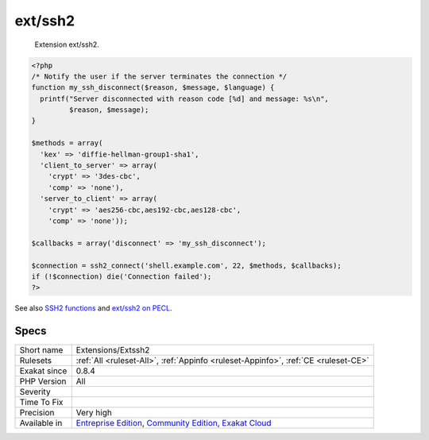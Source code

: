 .. _extensions-extssh2:

.. _ext-ssh2:

ext/ssh2
++++++++

  Extension ext/ssh2.


.. code-block:: php
   
   <?php
   /* Notify the user if the server terminates the connection */
   function my_ssh_disconnect($reason, $message, $language) {
     printf("Server disconnected with reason code [%d] and message: %s\n",
            $reason, $message);
   }
   
   $methods = array(
     'kex' => 'diffie-hellman-group1-sha1',
     'client_to_server' => array(
       'crypt' => '3des-cbc',
       'comp' => 'none'),
     'server_to_client' => array(
       'crypt' => 'aes256-cbc,aes192-cbc,aes128-cbc',
       'comp' => 'none'));
   
   $callbacks = array('disconnect' => 'my_ssh_disconnect');
   
   $connection = ssh2_connect('shell.example.com', 22, $methods, $callbacks);
   if (!$connection) die('Connection failed');
   ?>

See also `SSH2 functions <https://www.php.net/manual/en/book.ssh2.php>`_ and `ext/ssh2 on PECL <http://pecl.php.net/package/ssh2>`_.


Specs
_____

+--------------+-----------------------------------------------------------------------------------------------------------------------------------------------------------------------------------------+
| Short name   | Extensions/Extssh2                                                                                                                                                                      |
+--------------+-----------------------------------------------------------------------------------------------------------------------------------------------------------------------------------------+
| Rulesets     | :ref:`All <ruleset-All>`, :ref:`Appinfo <ruleset-Appinfo>`, :ref:`CE <ruleset-CE>`                                                                                                      |
+--------------+-----------------------------------------------------------------------------------------------------------------------------------------------------------------------------------------+
| Exakat since | 0.8.4                                                                                                                                                                                   |
+--------------+-----------------------------------------------------------------------------------------------------------------------------------------------------------------------------------------+
| PHP Version  | All                                                                                                                                                                                     |
+--------------+-----------------------------------------------------------------------------------------------------------------------------------------------------------------------------------------+
| Severity     |                                                                                                                                                                                         |
+--------------+-----------------------------------------------------------------------------------------------------------------------------------------------------------------------------------------+
| Time To Fix  |                                                                                                                                                                                         |
+--------------+-----------------------------------------------------------------------------------------------------------------------------------------------------------------------------------------+
| Precision    | Very high                                                                                                                                                                               |
+--------------+-----------------------------------------------------------------------------------------------------------------------------------------------------------------------------------------+
| Available in | `Entreprise Edition <https://www.exakat.io/entreprise-edition>`_, `Community Edition <https://www.exakat.io/community-edition>`_, `Exakat Cloud <https://www.exakat.io/exakat-cloud/>`_ |
+--------------+-----------------------------------------------------------------------------------------------------------------------------------------------------------------------------------------+


